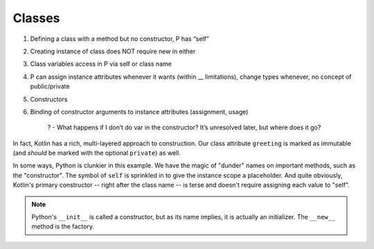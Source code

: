 =======
Classes
=======


1) Defining a class with a method but no constructor, P has “self”

2) Creating instance of class does NOT require new in either

3) Class variables access in P via self or class name

4) P can assign instance attributes whenever it wants (within __ limitations), change types whenever, no concept of public/private

5) Constructors

6) Binding of constructor arguments to instance attributes (assignment, usage)

    ? - What happens if I don’t do var in the constructor? It’s unresolved later, but where does it go?


In fact, Kotlin has a rich, multi-layered approach to
construction. Our class attribute ``greeting`` is marked as immutable
(and *should* be marked with the optional ``private``) as well.

In some ways, Python is clunkier in this example. We have the magic of
"dunder" names on important methods, such as the "constructor". The symbol
of ``self`` is sprinkled in to give the instance scope a placeholder. And
quite obviously, Kotlin's primary constructor -- right after the class
name -- is terse and doesn't require assigning each value to "self".

.. note::

    Python's ``__init__`` is called a constructor, but as its name implies,
    it is actually an initializer. The ``__new__`` method is the factory.
